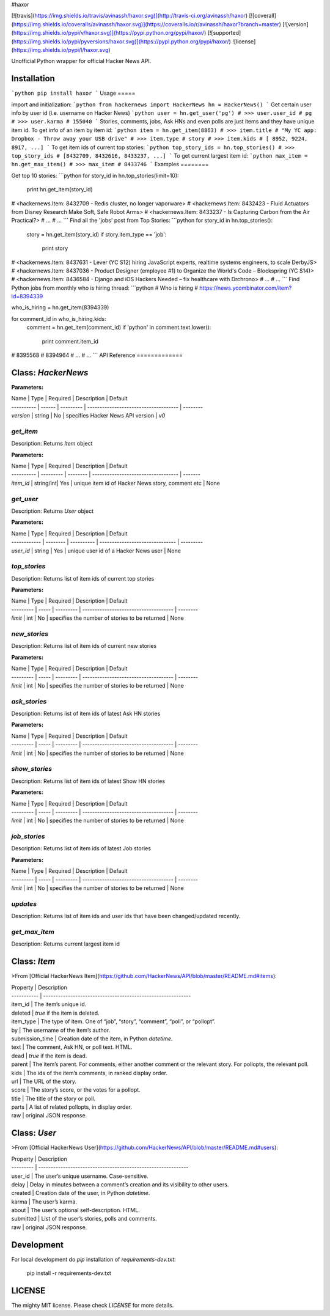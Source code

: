 #haxor

[![travis](https://img.shields.io/travis/avinassh/haxor.svg)](http://travis-ci.org/avinassh/haxor)
[![coverall](https://img.shields.io/coveralls/avinassh/haxor.svg)](https://coveralls.io/r/avinassh/haxor?branch=master)
[![version](https://img.shields.io/pypi/v/haxor.svg)](https://pypi.python.org/pypi/haxor/)
[![supported](https://img.shields.io/pypi/pyversions/haxor.svg)](https://pypi.python.org/pypi/haxor/)
![license](https://img.shields.io/pypi/l/haxor.svg)

Unofficial Python wrapper for official Hacker News API.

Installation
============
```python
pip install haxor
```
Usage
=====

import and initialization:
```python
from hackernews import HackerNews
hn = HackerNews()
```
Get certain user info by user id (i.e. username on Hacker News)
```python
user = hn.get_user('pg')
# >>> user.user_id
# pg
# >>> user.karma
# 155040
```
Stories, comments, jobs, Ask HNs and even polls are just items and they
have unique item id. To get info of an item by item id:
```python
item = hn.get_item(8863)
# >>> item.title
# "My YC app: Dropbox - Throw away your USB drive"
# >>> item.type
# story
# >>> item.kids
# [ 8952, 9224, 8917, ...]
```
To get item ids of current top stories:
```python
top_story_ids = hn.top_stories()
# >>> top_story_ids
# [8432709, 8432616, 8433237, ...]
```
To get current largest item id:
```python
max_item = hn.get_max_item()
# >>> max_item
# 8433746
```
Examples
========

Get top 10 stories:
```python
for story_id in hn.top_stories(limit=10):
    print hn.get_item(story_id)

# <hackernews.Item: 8432709 - Redis cluster, no longer vaporware>
# <hackernews.Item: 8432423 - Fluid Actuators from Disney Research Make Soft, Safe Robot Arms>
# <hackernews.Item: 8433237 - Is Capturing Carbon from the Air Practical?>
# ...
# ...
```
Find all the 'jobs' post from Top Stories:
```python
for story_id in hn.top_stories():
    story = hn.get_item(story_id)
    if story.item_type == 'job':
        print story

# <hackernews.Item: 8437631 - Lever (YC S12) hiring JavaScript experts, realtime systems engineers, to scale DerbyJS>
# <hackernews.Item: 8437036 - Product Designer (employee #1) to Organize the World's Code – Blockspring (YC S14)>
# <hackernews.Item: 8436584 - Django and iOS Hackers Needed – fix healthcare with Drchrono>
# ...
# ...
```
Find Python jobs from monthly who is hiring thread:
```python
# Who is hiring
# https://news.ycombinator.com/item?id=8394339

who_is_hiring = hn.get_item(8394339)

for comment_id in who_is_hiring.kids:
    comment = hn.get_item(comment_id)
    if 'python' in comment.text.lower():
        print comment.item_id

# 8395568
# 8394964
# ...
# ...
```
API Reference
=============

Class: `HackerNews`
===================

**Parameters:**

| Name       | Type   | Required  | Description                           | Default
| ---------- | ------ | --------- | ------------------------------------- | --------
| `version`  | string | No        | specifies Hacker News API version     | `v0`

`get_item`
----------

Description: Returns `Item` object

**Parameters:**


| Name       | Type      | Required | Description                         | Default
| ---------- | --------- | -------- | ----------------------------------- | -------
| `item_id`  | string/int| Yes      | unique item id of Hacker News story, comment etc | None


`get_user`
----------

Description: Returns `User` object

**Parameters:**

| Name         | Type     | Required   | Description                     | Default
| ------------ | -------- | ---------- | ------------------------------- | ---------
| `user_id`    | string   | Yes        | unique user id of a Hacker News user | None


`top_stories`
-------------

Description: Returns list of item ids of current top stories

**Parameters:**

| Name      | Type  | Required  | Description                           | Default
| --------- | ----- | --------- | ------------------------------------- | --------
| `limit`   | int   | No        | specifies the number of stories to be returned  | None


`new_stories`
-------------

Description: Returns list of item ids of current new stories

**Parameters:**

| Name      | Type  | Required  | Description                           | Default
| --------- | ----- | --------- | ------------------------------------- | --------
| `limit`   | int   | No        | specifies the number of stories to be returned  | None


`ask_stories`
-------------

Description: Returns list of item ids of latest Ask HN stories

**Parameters:**

| Name      | Type  | Required  | Description                           | Default
| --------- | ----- | --------- | ------------------------------------- | --------
| `limit`   | int   | No        | specifies the number of stories to be returned  | None


`show_stories`
-------------

Description: Returns list of item ids of latest Show HN stories

**Parameters:**

| Name      | Type  | Required  | Description                           | Default
| --------- | ----- | --------- | ------------------------------------- | --------
| `limit`   | int   | No        | specifies the number of stories to be returned  | None


`job_stories`
-------------

Description: Returns list of item ids of latest Job stories

**Parameters:**

| Name      | Type  | Required  | Description                           | Default
| --------- | ----- | --------- | ------------------------------------- | --------
| `limit`   | int   | No        | specifies the number of stories to be returned  | None


`updates`
--------------

Description: Returns list of item ids and user ids that have been changed/updated recently.


`get_max_item`
--------------

Description: Returns current largest item id

Class: `Item`
=============

>From [Official HackerNews
Item](https://github.com/HackerNews/API/blob/master/README.md#items):

| Property    | Description
| ----------- | ------------------------------------------------------------
| item_id     | The item’s unique id.
| deleted     | `true` if the item is deleted.
| item_type   | The type of item. One of “job”, “story”, “comment”, “poll”, or “pollopt”.
| by          | The username of the item’s author.
| submission_time  | Creation date of the item, in Python `datetime`.
| text        | The comment, Ask HN, or poll text. HTML.
| dead        | `true` if the item is dead.
| parent      | The item’s parent. For comments, either another comment or the relevant story. For pollopts, the relevant poll.
| kids        | The ids of the item’s comments, in ranked display order.
| url         | The URL of the story.
| score       | The story’s score, or the votes for a pollopt.
| title       | The title of the story or poll.
| parts       | A list of related pollopts, in display order.
| raw         | original JSON response.


Class: `User`
=============

>From [Official HackerNews
User](https://github.com/HackerNews/API/blob/master/README.md#users):

| Property  | Description
| --------- | -------------------------------------------------------------
| user_id   | The user’s unique username. Case-sensitive.
| delay     | Delay in minutes between a comment’s creation and its visibility to other users.
| created   | Creation date of the user, in Python `datetime`.
| karma     | The user’s karma.
| about     | The user’s optional self-description. HTML.
| submitted | List of the user’s stories, polls and comments.
| raw       | original JSON response.

Development
===========

For local development do `pip` installation of `requirements-dev.txt`:

    pip install -r requirements-dev.txt

LICENSE
=======

The mighty MIT license. Please check `LICENSE` for more details.


